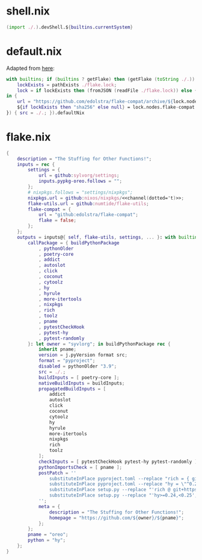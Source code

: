 * shell.nix

#+begin_src nix :tangle (meq/tangle-path)
(import ./.).devShell.${builtins.currentSystem}
#+end_src

* default.nix

Adapted from [[https://github.com/edolstra/flake-compat#usage][here]]:

#+begin_src nix :tangle (meq/tangle-path)
with builtins; if (builtins ? getFlake) then (getFlake (toString ./.)) else (import fetchTarball (let
    lockExists = pathExists ./flake.lock;
    lock = if lockExists then (fromJSON (readFile ./flake.lock)) else { nodes.flake-compat.locked.rev = "master"; };
in {
    url = "https://github.com/edolstra/flake-compat/archive/${lock.nodes.flake-compat.locked.rev}.tar.gz";
    ${if lockExists then "sha256" else null} = lock.nodes.flake-compat.locked.narHash;
}) { src = ./.; }).defaultNix
#+end_src

* flake.nix

#+begin_src nix :tangle (meq/tangle-path)
{
    description = "The Stuffing for Other Functions!";
    inputs = rec {
        settings = {
            url = github:sylvorg/settings;
            inputs.pypkg-oreo.follows = "";
        };
        # nixpkgs.follows = "settings/nixpkgs";
        nixpkgs.url = github:nixos/nixpkgs/<<channel(dotted='t)>>;
        flake-utils.url = github:numtide/flake-utils;
        flake-compat = {
            url = "github:edolstra/flake-compat";
            flake = false;
        };
    };
    outputs = inputs@{ self, flake-utils, settings, ... }: with builtins; with settings.lib; with flake-utils.lib; settings.mkOutputs {
        callPackage = { buildPythonPackage
            , pythonOlder
            , poetry-core
            , addict
            , autoslot
            , click
            , coconut
            , cytoolz
            , hy
            , hyrule
            , more-itertools
            , nixpkgs
            , rich
            , toolz
            , pname
            , pytestCheckHook
            , pytest-hy
            , pytest-randomly
        }: let owner = "syvlorg"; in buildPythonPackage rec {
            inherit pname;
            version = j.pyVersion format src;
            format = "pyproject";
            disabled = pythonOlder "3.9";
            src = ./.;
            buildInputs = [ poetry-core ];
            nativeBuildInputs = buildInputs;
            propagatedBuildInputs = [
                addict
                autoslot
                click
                coconut
                cytoolz
                hy
                hyrule
                more-itertools
                nixpkgs
                rich
                toolz
            ];
            checkInputs = [ pytestCheckHook pytest-hy pytest-randomly ];
            pythonImportsCheck = [ pname ];
            postPatch = ''
                substituteInPlace pyproject.toml --replace "rich = { git = \"https://github.com/${owner}/rich.git\", branch = \"master\" }" ""
                substituteInPlace pyproject.toml --replace "hy = \"^0.24\"" ""
                substituteInPlace setup.py --replace "'rich @ git+https://github.com/${owner}/rich.git@master'," ""
                substituteInPlace setup.py --replace "'hy>=0.24,<0.25'," ""
            '';
            meta = {
                description = "The Stuffing for Other Functions!";
                homepage = "https://github.com/${owner}/${pname}";
            };
        };
        pname = "oreo";
        python = "hy";
    };
}
#+end_src
